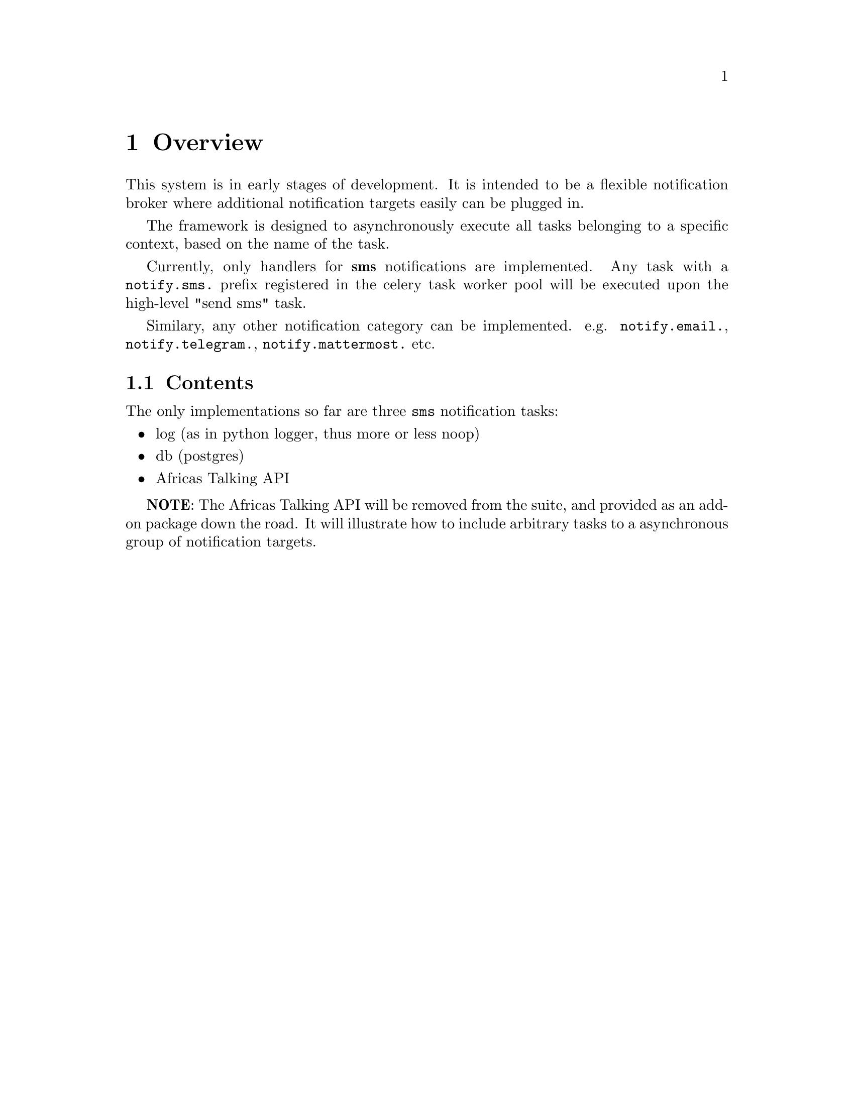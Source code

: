 @node Overview
@chapter Overview

This system is in early stages of development. It is intended to be a flexible notification broker where additional notification targets easily can be plugged in.

The framework is designed to asynchronously execute all tasks belonging to a specific context, based on the name of the task.

Currently, only handlers for @strong{sms} notifications are implemented. Any task with a @code{notify.sms.} prefix registered in the celery task worker pool will be executed upon the high-level "send sms" task.

Similary, any other notification category can be implemented. e.g. @code{notify.email.}, @code{notify.telegram.}, @code{notify.mattermost.} etc.

@section Contents

The only implementations so far are three @code{sms} notification tasks:

@itemize
@item log (as in python logger, thus more or less noop)
@item db (postgres)
@item Africas Talking API
@end itemize

@strong{NOTE}: The Africas Talking API will be removed from the suite, and provided as an add-on package down the road. It will illustrate how to include arbitrary tasks to a asynchronous group of notification targets.
